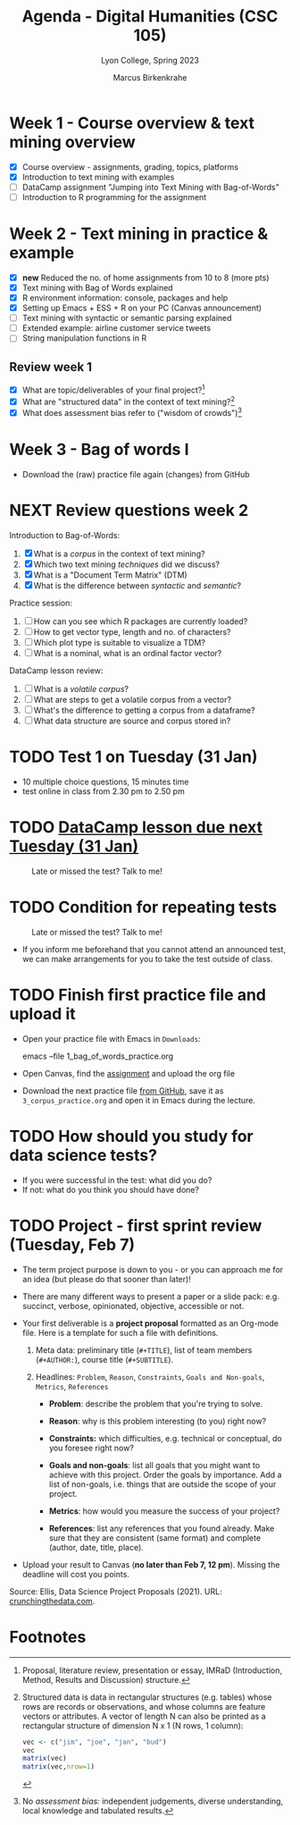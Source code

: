 #+TITLE: Agenda - Digital Humanities (CSC 105) 
#+AUTHOR: Marcus Birkenkrahe
#+SUBTITLE: Lyon College, Spring 2023
#+STARTUP:overview hideblocks indent
#+OPTIONS: toc:nil num:nil ^:nil
#+PROPERTY: header-args:R :session *R* :results output :exports both :noweb yes
* Week 1 - Course overview & text mining overview
#+attr_html: :width 400px
[[../img/cover.jpg]]

- [X] Course overview - assignments, grading, topics, platforms
- [X] Introduction to text mining with examples
- [ ] DataCamp assignment "Jumping into Text Mining with Bag-of-Words"
- [ ] Introduction to R programming for the assignment

* Week 2 - Text mining in practice & example  
#+attr_html: :width 400px
[[../img/2_mess.jpg]]

- [X] *new* Reduced the no. of home assignments from 10 to 8 (more pts)
- [X] Text mining with Bag of Words explained
- [X] R environment information: console, packages and help
- [X] Setting up Emacs + ESS + R on your PC (Canvas announcement)
- [ ] Text mining with syntactic or semantic parsing explained
- [ ] Extended example: airline customer service tweets
- [ ] String manipulation functions in R

** Review week 1

- [X] What are topic/deliverables of your final project?[fn:1]
- [X] What are "structured data" in the context of text mining?[fn:2]
- [X] What does assessment bias refer to ("wisdom of crowds")[fn:3]

* Week 3 - Bag of words I
#+attr_latex: :width 400px
[[../img/bagofwords.png]]

- Download the (raw) practice file again (changes) from GitHub

* NEXT Review questions week 2
#+attr_latex: :width 400px
[[../img/review.png]]

Introduction to Bag-of-Words:
1) [X] What is a /corpus/ in the context of text mining?
2) [X] Which two text mining /techniques/ did we discuss?
3) [X] What is a "Document Term Matrix" (DTM)
4) [X] What is the difference between /syntactic/ and /semantic/?

Practice session:
1) [ ] How can you see which R packages are currently loaded?
2) [ ] How to get vector type, length and no. of characters?
3) [ ] Which plot type is suitable to visualize a TDM?
4) [ ] What is a nominal, what is an ordinal factor vector?

DataCamp lesson review:
1) [ ] What is a /volatile corpus/?
2) [ ] What are steps to get a volatile corpus from a vector?
3) [ ] What's the difference to getting a corpus from a dataframe?
4) [ ] What data structure are source and corpus stored in?

* TODO Test 1 on Tuesday (31 Jan)
#+attr_latex: :width 400px
[[../img/mining.png]]

- 10 multiple choice questions, 15 minutes time
- test online in class from 2.30 pm to 2.50 pm

* TODO [[https://lyon.instructure.com/courses/1015/assignments/5895][DataCamp lesson due next Tuesday (31 Jan)]]
#+attr_latex: :width 400px
#+caption: Late or missed the test? Talk to me!
[[../img/late.jpg]]

* TODO Condition for repeating tests
#+attr_latex: :width 400px
#+caption: Late or missed the test? Talk to me!
[[../img/late1.jpg]]

- If you inform me beforehand that you cannot attend an announced
  test, we can make arrangements for you to take the test outside of
  class.

* TODO Finish first practice file and upload it

- Open your practice file with Emacs in ~Downloads~:
  #+begin_example sh
    emacs --file  1_bag_of_words_practice.org
  #+end_example

- Open Canvas, find the [[https://lyon.instructure.com/courses/1015/assignments/5896][assignment]] and upload the org file
  #+attr_latex: :width 400px
  [[../img/canvas.png]]

- Download the next practice file [[https://raw.githubusercontent.com/birkenkrahe/tm/main/org/3_corpus_practice.org][from GitHub]], save it as
  ~3_corpus_practice.org~ and open it in Emacs during the lecture.
  
* TODO How should you study for data science tests?
#+attr_html: :width 200px
[[../img/studying.jpg]]

- If you were successful in the test: what did you do?
- If not: what do you think you should have done?

* TODO Project - first sprint review (Tuesday, Feb 7)
#+attr_html: :width 400px
[[../img/sprint.png]]

- The term project purpose is down to you - or you can approach me for
  an idea (but please do that sooner than later)!

- There are many different ways to present a paper or a slide pack:
  e.g. succinct, verbose, opinionated, objective, accessible or not.

- Your first deliverable is a *project proposal* formatted as an
  Org-mode file. Here is a template for such a file with definitions.

  1) Meta data: preliminary title (~#+TITLE~), list of team members
     (~#+AUTHOR:~), course title (~#+SUBTITLE~).

  2) Headlines: ~Problem~, ~Reason~, ~Constraints~, ~Goals and Non-goals~,
     ~Metrics~, ~References~

     - *Problem*: describe the problem that you're trying to solve.

     - *Reason*: why is this problem interesting (to you) right now?

     - *Constraints:* which difficulties, e.g. technical or conceptual,
       do you foresee right now?

     - *Goals and non-goals*: list all goals that you might want to
       achieve with this project. Order the goals by importance. Add a
       list of non-goals, i.e. things that are outside the scope of
       your project.

     - *Metrics*: how would you measure the success of your project?

     - *References*: list any references that you found already. Make
       sure that they are consistent (same format) and complete
       (author, date, title, place).

- Upload your result to Canvas (*no later than Feb 7, 12 pm*). Missing
  the deadline will cost you points.

Source: Ellis, Data Science Project Proposals (2021). URL:
[[https://crunchingthedata.com/data-science-project-proposals/][crunchingthedata.com]].

* Footnotes

[fn:3] No /assessment bias:/ independent judgements, diverse
understanding, local knowledge and tabulated results.

[fn:2] Structured data is data in rectangular structures (e.g. tables)
whose rows are records or observations, and whose columns are feature
vectors or attributes. A vector of length N can also be printed as a
rectangular structure of dimension N x 1 (N rows, 1 column):
#+begin_src R 
  vec <- c("jim", "joe", "jan", "bud")
  vec
  matrix(vec)
  matrix(vec,nrow=1)
#+end_src

#+RESULTS:
: [1] "jim" "joe" "jan" "bud"
:      [,1] 
: [1,] "jim"
: [2,] "joe"
: [3,] "jan"
: [4,] "bud"
:      [,1]  [,2]  [,3]  [,4] 
: [1,] "jim" "joe" "jan" "bud"

[fn:1] Proposal, literature review, presentation or essay, IMRaD
(Introduction, Method, Results and Discussion) structure.

